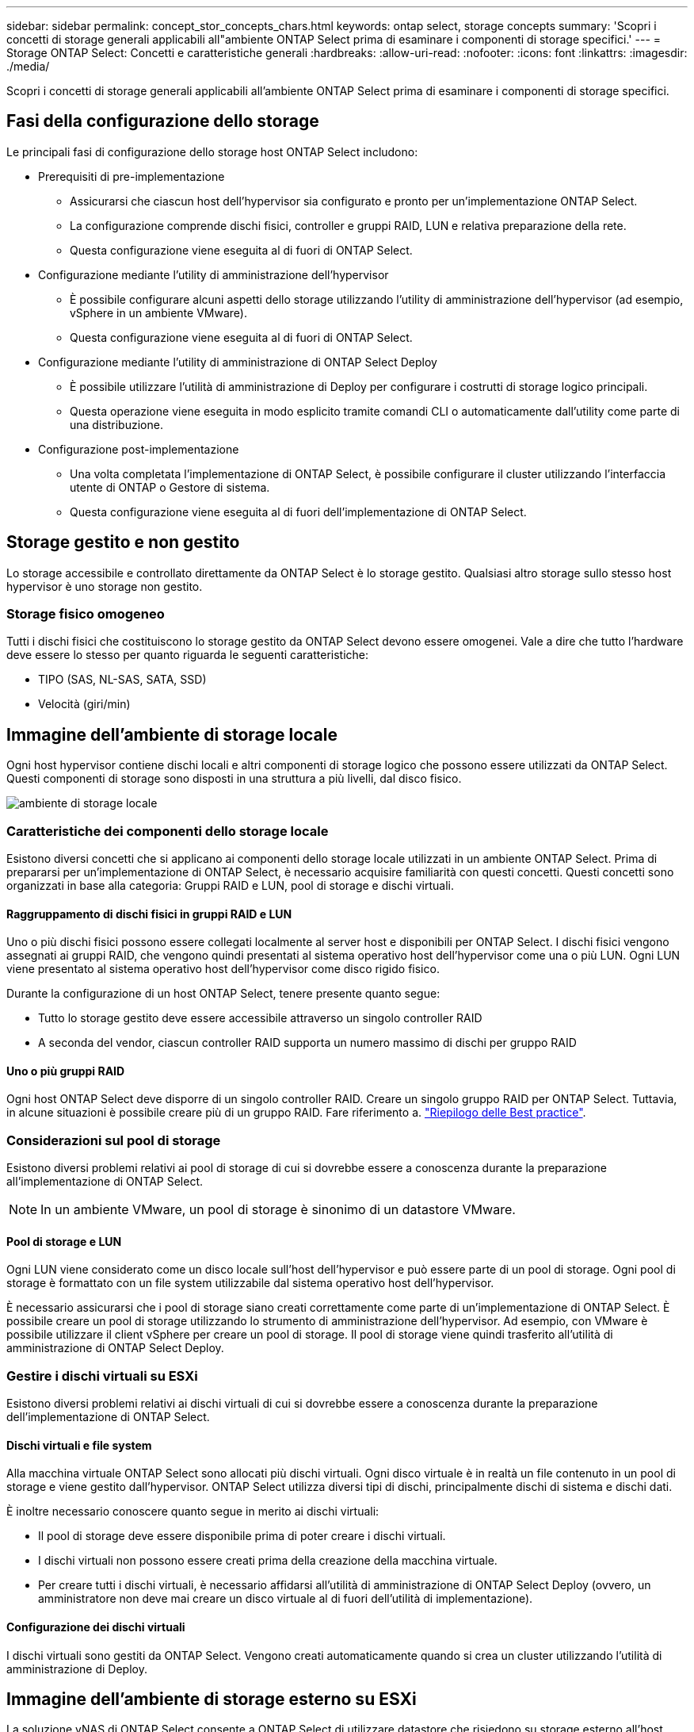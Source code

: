 ---
sidebar: sidebar 
permalink: concept_stor_concepts_chars.html 
keywords: ontap select, storage concepts 
summary: 'Scopri i concetti di storage generali applicabili all"ambiente ONTAP Select prima di esaminare i componenti di storage specifici.' 
---
= Storage ONTAP Select: Concetti e caratteristiche generali
:hardbreaks:
:allow-uri-read: 
:nofooter: 
:icons: font
:linkattrs: 
:imagesdir: ./media/


[role="lead"]
Scopri i concetti di storage generali applicabili all'ambiente ONTAP Select prima di esaminare i componenti di storage specifici.



== Fasi della configurazione dello storage

Le principali fasi di configurazione dello storage host ONTAP Select includono:

* Prerequisiti di pre-implementazione
+
** Assicurarsi che ciascun host dell'hypervisor sia configurato e pronto per un'implementazione ONTAP Select.
** La configurazione comprende dischi fisici, controller e gruppi RAID, LUN e relativa preparazione della rete.
** Questa configurazione viene eseguita al di fuori di ONTAP Select.


* Configurazione mediante l'utility di amministrazione dell'hypervisor
+
** È possibile configurare alcuni aspetti dello storage utilizzando l'utility di amministrazione dell'hypervisor (ad esempio, vSphere in un ambiente VMware).
** Questa configurazione viene eseguita al di fuori di ONTAP Select.


* Configurazione mediante l'utility di amministrazione di ONTAP Select Deploy
+
** È possibile utilizzare l'utilità di amministrazione di Deploy per configurare i costrutti di storage logico principali.
** Questa operazione viene eseguita in modo esplicito tramite comandi CLI o automaticamente dall'utility come parte di una distribuzione.


* Configurazione post-implementazione
+
** Una volta completata l'implementazione di ONTAP Select, è possibile configurare il cluster utilizzando l'interfaccia utente di ONTAP o Gestore di sistema.
** Questa configurazione viene eseguita al di fuori dell'implementazione di ONTAP Select.






== Storage gestito e non gestito

Lo storage accessibile e controllato direttamente da ONTAP Select è lo storage gestito. Qualsiasi altro storage sullo stesso host hypervisor è uno storage non gestito.



=== Storage fisico omogeneo

Tutti i dischi fisici che costituiscono lo storage gestito da ONTAP Select devono essere omogenei. Vale a dire che tutto l'hardware deve essere lo stesso per quanto riguarda le seguenti caratteristiche:

* TIPO (SAS, NL-SAS, SATA, SSD)
* Velocità (giri/min)




== Immagine dell'ambiente di storage locale

Ogni host hypervisor contiene dischi locali e altri componenti di storage logico che possono essere utilizzati da ONTAP Select. Questi componenti di storage sono disposti in una struttura a più livelli, dal disco fisico.

image:ST_01.jpg["ambiente di storage locale"]



=== Caratteristiche dei componenti dello storage locale

Esistono diversi concetti che si applicano ai componenti dello storage locale utilizzati in un ambiente ONTAP Select. Prima di prepararsi per un'implementazione di ONTAP Select, è necessario acquisire familiarità con questi concetti. Questi concetti sono organizzati in base alla categoria: Gruppi RAID e LUN, pool di storage e dischi virtuali.



==== Raggruppamento di dischi fisici in gruppi RAID e LUN

Uno o più dischi fisici possono essere collegati localmente al server host e disponibili per ONTAP Select. I dischi fisici vengono assegnati ai gruppi RAID, che vengono quindi presentati al sistema operativo host dell'hypervisor come una o più LUN. Ogni LUN viene presentato al sistema operativo host dell'hypervisor come disco rigido fisico.

Durante la configurazione di un host ONTAP Select, tenere presente quanto segue:

* Tutto lo storage gestito deve essere accessibile attraverso un singolo controller RAID
* A seconda del vendor, ciascun controller RAID supporta un numero massimo di dischi per gruppo RAID




==== Uno o più gruppi RAID

Ogni host ONTAP Select deve disporre di un singolo controller RAID. Creare un singolo gruppo RAID per ONTAP Select. Tuttavia, in alcune situazioni è possibile creare più di un gruppo RAID. Fare riferimento a. link:reference_plan_best_practices.html["Riepilogo delle Best practice"].



=== Considerazioni sul pool di storage

Esistono diversi problemi relativi ai pool di storage di cui si dovrebbe essere a conoscenza durante la preparazione all'implementazione di ONTAP Select.


NOTE: In un ambiente VMware, un pool di storage è sinonimo di un datastore VMware.



==== Pool di storage e LUN

Ogni LUN viene considerato come un disco locale sull'host dell'hypervisor e può essere parte di un pool di storage. Ogni pool di storage è formattato con un file system utilizzabile dal sistema operativo host dell'hypervisor.

È necessario assicurarsi che i pool di storage siano creati correttamente come parte di un'implementazione di ONTAP Select. È possibile creare un pool di storage utilizzando lo strumento di amministrazione dell'hypervisor. Ad esempio, con VMware è possibile utilizzare il client vSphere per creare un pool di storage. Il pool di storage viene quindi trasferito all'utilità di amministrazione di ONTAP Select Deploy.



=== Gestire i dischi virtuali su ESXi

Esistono diversi problemi relativi ai dischi virtuali di cui si dovrebbe essere a conoscenza durante la preparazione dell'implementazione di ONTAP Select.



==== Dischi virtuali e file system

Alla macchina virtuale ONTAP Select sono allocati più dischi virtuali. Ogni disco virtuale è in realtà un file contenuto in un pool di storage e viene gestito dall'hypervisor. ONTAP Select utilizza diversi tipi di dischi, principalmente dischi di sistema e dischi dati.

È inoltre necessario conoscere quanto segue in merito ai dischi virtuali:

* Il pool di storage deve essere disponibile prima di poter creare i dischi virtuali.
* I dischi virtuali non possono essere creati prima della creazione della macchina virtuale.
* Per creare tutti i dischi virtuali, è necessario affidarsi all'utilità di amministrazione di ONTAP Select Deploy (ovvero, un amministratore non deve mai creare un disco virtuale al di fuori dell'utilità di implementazione).




==== Configurazione dei dischi virtuali

I dischi virtuali sono gestiti da ONTAP Select. Vengono creati automaticamente quando si crea un cluster utilizzando l'utilità di amministrazione di Deploy.



== Immagine dell'ambiente di storage esterno su ESXi

La soluzione vNAS di ONTAP Select consente a ONTAP Select di utilizzare datastore che risiedono su storage esterno all'host dell'hypervisor. È possibile accedere agli archivi dati tramite la rete utilizzando VMware vSAN o direttamente da uno storage array esterno.

ONTAP Select può essere configurato per utilizzare i seguenti tipi di datastore di rete VMware ESXi esterni all'host dell'hypervisor:

* VSAN (SAN virtuale)
* VMFS
* NFS




=== Datastore VSAN

Ogni host ESXi può disporre di uno o più datastore VMFS locali. Normalmente questi datastore sono accessibili solo all'host locale. Tuttavia, VMware vSAN consente a ciascuno degli host di un cluster ESXi di condividere tutti i datastore del cluster come se fossero locali. La figura seguente illustra come vSAN crea un pool di datastore condivisi tra gli host nel cluster ESXi.

image:ST_02.jpg["Cluster ESXi"]



=== Datastore VMFS su storage array esterno

È possibile creare un datastore VMFS residente su un array di storage esterno. È possibile accedere allo storage utilizzando uno dei diversi protocolli di rete. La figura seguente illustra un datastore VMFS su un array di storage esterno a cui si accede utilizzando il protocollo iSCSI.


NOTE: ONTAP Select supporta tutti gli array di storage esterni descritti nella documentazione relativa alla compatibilità di storage/SAN VMware, inclusi iSCSI, Fiber Channel e Fiber Channel over Ethernet.

image:ST_03.jpg["Host hypervisor ESXi"]



=== Datastore NFS su storage array esterno

È possibile creare un datastore NFS che risiede su uno storage array esterno. L'accesso allo storage avviene tramite il protocollo di rete NFS. La figura seguente illustra un datastore NFS su storage esterno a cui si accede tramite l'appliance server NFS.

image:ST_04.jpg["Host hypervisor ESXi"]
